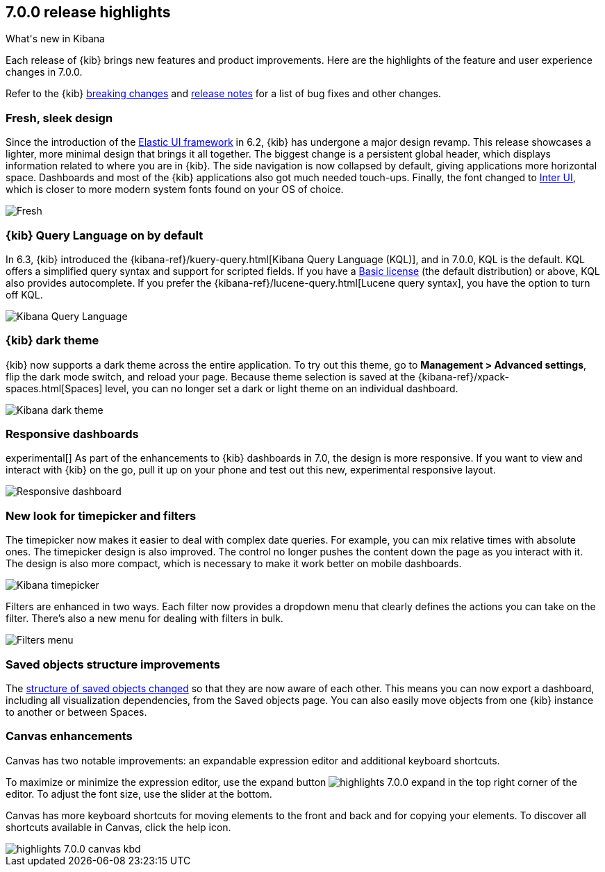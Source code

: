 [[release-highlights-7.0.0]]
== 7.0.0 release highlights
++++
<titleabbrev>What's new in Kibana</titleabbrev>
++++

Each release of {kib} brings new features and product improvements.
Here are the highlights of the feature and user experience changes in 7.0.0.

Refer to the {kib} <<breaking-changes-7.0, breaking changes>> and <<release-notes,
release notes>> for a list of bug fixes and other changes.

//NOTE: The notable-highlights tagged regions are re-used in the
//Installation and Upgrade Guide

// tag::notable-highlights[]

[float]
=== Fresh, sleek design

Since the introduction of the https://elastic.github.io/eui/#/[Elastic UI framework] in 6.2,
{kib} has undergone a major design revamp. This release showcases a lighter, more
minimal design that brings it all together. The biggest change is a persistent global header, which
displays information related to where you are in {kib}. The side navigation
is now collapsed by default, giving applications more horizontal space.
Dashboards and most of the {kib} applications also got much needed touch-ups.
Finally, the font changed to https://rsms.me/inter/[Inter UI], which is closer to
more modern system fonts found on your OS of choice.


[role="screenshot"]
image::images/highlights-7.0.0-design.png[Fresh, sleek Kibana design]

[float]
=== {kib} Query Language on by default

In 6.3, {kib} introduced the
{kibana-ref}/kuery-query.html[Kibana Query Language (KQL)], and in 7.0.0,
KQL is the default.  KQL offers a simplified query syntax and support for
scripted fields. If you have a https://www.elastic.co/subscriptions[Basic license]
(the default distribution) or above, KQL also provides
autocomplete. If you prefer the
{kibana-ref}/lucene-query.html[Lucene query syntax], you have the option
to turn off KQL.

[role="screenshot"]
image::images/highlights-7.0.0-kql.png[Kibana Query Language]

[float]
=== {kib} dark theme

{kib} now supports a dark theme across the entire application. To try out this theme, go
to *Management > Advanced settings*, flip the dark mode switch, and reload your
page. Because theme selection is saved at the {kibana-ref}/xpack-spaces.html[Spaces] level,
you can no longer set a dark or light theme on an individual dashboard.

[role="screenshot"]
image::images/highlights-7.0.0-dark-theme.png[Kibana dark theme]

// end::notable-highlights[]

[float]
=== Responsive dashboards

experimental[] As part of the enhancements to {kib} dashboards in 7.0,
the design is
more responsive. If you want to view and interact with {kib} on the go,
pull it up on your phone and test out this new, experimental responsive layout.


[role="screenshot"]
image::images/highlights-7.0.0-responsive.png[Responsive dashboard]


[float]
=== New look for timepicker and filters

The timepicker now makes it easier to deal with complex date queries.  For example,
you can mix relative times with absolute ones. The timepicker design is also improved.
The control no longer pushes the content down the page as you interact
with it. The design is also more compact, which is necessary
to make it work better on mobile dashboards.

[role="screenshot"]
image::images/highlights-7.0.0-timepicker.png[Kibana timepicker]

Filters are enhanced in two ways.  Each filter now provides a dropdown menu
that clearly defines the actions you can take on the filter. There’s also a
new menu for dealing with filters in bulk.

[role="screenshot"]
image::images/highlights-7.0.0-filters.png[Filters menu]

[float]
=== Saved objects structure improvements

The <<breaking-changes-7.0-saved-objects,structure of saved objects changed>> so
that they are now aware of each other.
This means you can now export a dashboard,
including all visualization dependencies, from the Saved objects page.
You can also easily move objects from one {kib} instance to another or
between Spaces.

[float]
=== Canvas enhancements

Canvas has two notable improvements: an expandable expression editor and
additional keyboard shortcuts.

To maximize or minimize the expression editor,
use the expand button image:images/highlights-7.0.0-expand.png[]
in the top right corner of the editor. To adjust the font size, use the slider
at the bottom.

Canvas has more keyboard shortcuts for moving elements to the front and
back and for copying your elements. To discover all shortcuts available in Canvas,
click the help icon.

[role="screenshot"]
image::images/highlights-7.0.0-canvas-kbd.png[]
